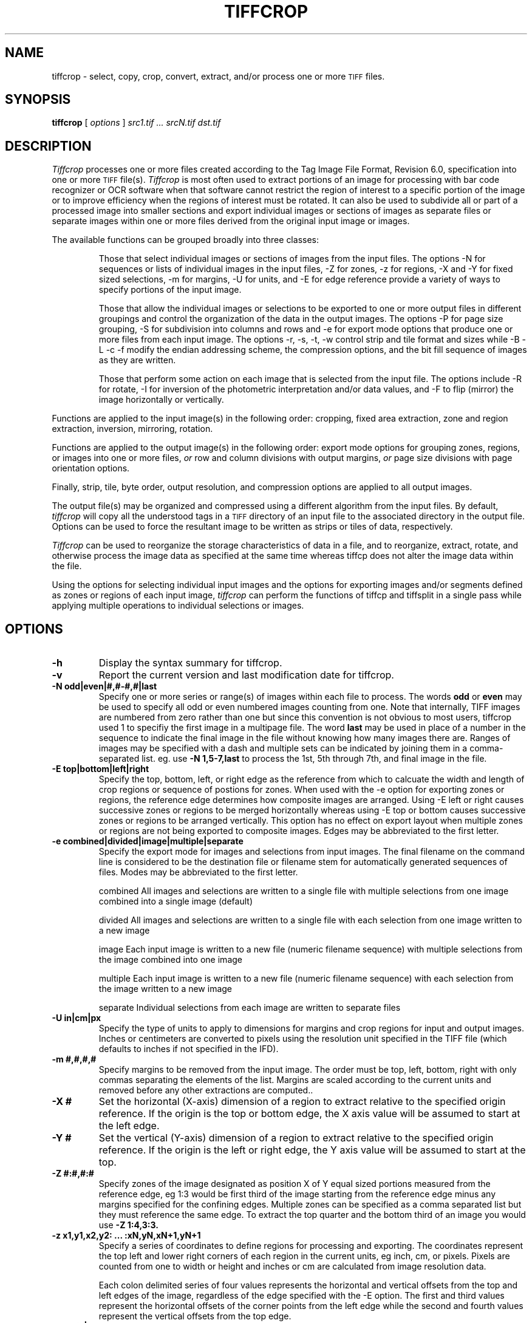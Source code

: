 .\" $Id: tiffcrop.1,v 1.7 2010-12-12 01:45:35 faxguy Exp $
.\" tiffcrop -- a port of tiffcp.c extended to include extended processing of images
.\"
.\" Original code:
.\"
.\" Copyright (c) 1988-1997 Sam Leffler
.\" Copyright (c) 1991-1997 Silicon Graphics, Inc.
.\"
.\" Permission to use, copy, modify, distribute, and sell this software and
.\" its documentation for any purpose is hereby granted without fee, provided
.\" that (i) the above copyright notices and this permission notice appear in
.\" all copies of the software and related documentation, and (ii) the names of
.\" Sam Leffler and Silicon Graphics may not be used in any advertising or
.\" publicity relating to the software without the specific, prior written
.\" permission of Sam Leffler and Silicon Graphics.
.\"
.\" THE SOFTWARE IS PROVIDED "AS-IS" AND WITHOUT WARRANTY OF ANY KIND,
.\" EXPRESS, IMPLIED OR OTHERWISE, INCLUDING WITHOUT LIMITATION, ANY
.\" WARRANTY OF MERCHANTABILITY OR FITNESS FOR A PARTICULAR PURPOSE.
.\"
.\" IN NO EVENT SHALL SAM LEFFLER OR SILICON GRAPHICS BE LIABLE FOR
.\" ANY SPECIAL, INCIDENTAL, INDIRECT OR CONSEQUENTIAL DAMAGES OF ANY KIND,
.\" OR ANY DAMAGES WHATSOEVER RESULTING FROM LOSS OF USE, DATA OR PROFITS,
.\" WHETHER OR NOT ADVISED OF THE POSSIBILITY OF DAMAGE, AND ON ANY THEORY OF
.\" LIABILITY, ARISING OUT OF OR IN CONNECTION WITH THE USE OR PERFORMANCE
.\" OF THIS SOFTWARE.
.\"
.\" Additional code Copyright (c) 2006-2009 Richard Nolde
.\" Lasted Updated 9/2009
.\" .if n .po 0
.TH "TIFFCROP" "1" "December, 2008" "libtiff" ""
.SH "NAME"
tiffcrop \- select, copy, crop, convert, extract, and/or process one or more
.SM TIFF
files.
.SH "SYNOPSIS"
.B tiffcrop
[
.I options
]
.I "src1.tif ... srcN.tif dst.tif"
.SH "DESCRIPTION"
.I Tiffcrop
processes one or more files created according
to the Tag Image File Format, Revision 6.0, specification
into one or more
.SM TIFF
file(s).
.I Tiffcrop
is most often used to extract portions of an image for processing
with bar code recognizer or OCR software when that software cannot
restrict the region of interest to a specific portion of the image
or to improve efficiency when the regions of interest must be rotated.
It can also be used to subdivide all or part of a processed image into
smaller sections and export individual images or sections of images
as separate files or separate images within one or more files derived
from the original input image or images.
.PP
The available functions can be grouped broadly into three classes:
.IP
Those that select individual images or sections of images from the input files.
The options \-N for sequences or lists of individual images in the input files,
\-Z for zones, \-z for regions, \-X and \-Y for fixed sized selections,
\-m for margins, \-U for units, and \-E for edge reference provide a variety of
ways to specify portions of the input image.
.IP
Those that allow the individual images or selections to be exported to one or
more output files in different groupings and control the organization of the
data in the output images. The options \-P for page size grouping, \-S for
subdivision into columns and rows and \-e for export mode options that produce
one or more files from each input image. The options \-r, \-s, \-t, \-w  control
strip and tile format and sizes while \-B \-L \-c \-f modify the endian addressing
scheme, the compression options, and the bit fill sequence of images as they
are written.
.IP
Those that perform some action on each image that is selected from the input file.
The options include \-R for rotate, \-I for inversion of the photometric
interpretation and/or data values, and \-F to flip (mirror) the image horizontally
or vertically.
.PP

Functions are applied to the input image(s) in the following order:
cropping, fixed area extraction, zone and region extraction,
inversion, mirroring, rotation.
.PP
Functions are applied to the output image(s) in the following order:
export mode options for grouping zones, regions, or images into
one or more files,
.I or
row and column divisions with output margins,
.I or
page size divisions with page orientation options.
.PP
Finally, strip, tile, byte order, output resolution, and compression options are
applied to all output images.
.PP
The output file(s) may be organized and compressed using a different
algorithm from the input files.
By default,
.I tiffcrop
will copy all the understood tags in a
.SM TIFF
directory of an input file to the associated directory in the output file.
Options can be used to force the resultant image to be written as strips
or tiles of data, respectively.
.PP
.I Tiffcrop
can be used to reorganize the storage characteristics of data
in a file, and to reorganize, extract, rotate, and otherwise
process the image data as specified at the same time whereas
tiffcp does not alter the image data within the file.
.PP
Using the options for selecting individual input images and the
options for exporting images and/or segments defined as zones or
regions of each input image,
.I tiffcrop
can perform the functions of tiffcp and tiffsplit in a single pass
while applying multiple operations to individual selections or images.
.PP
.SH "OPTIONS"
.TP
.B \-h
Display the syntax summary for tiffcrop.
.TP
.B \-v
Report the current version and last modification date for tiffcrop.
.TP
.B \-N odd|even|#,#\-#,#|last
Specify one or more series or range(s) of images within each file to process.
The words
.B odd
or
.B even
may be used to specify all odd or even numbered images counting from one.
Note that internally, TIFF images are numbered from zero rather than one
but since this convention is not obvious to most users, tiffcrop used 1
to specifiy the first image in a multipage file.  The word
.B last
may be used in place of a number in the sequence to indicate the
final image in the file without knowing how many images there are.
Ranges of images may be specified with a dash and multiple sets
can be indicated by joining them in a comma\-separated list. eg. use
.B \-N 1,5\-7,last
to process the 1st, 5th through 7th, and final image in the file.
.TP
.B \-E top|bottom|left|right
Specify the top, bottom, left, or right edge as the reference from
which to calcuate the width and length of crop regions or sequence
of postions for zones. When used with the \-e option for exporting
zones or regions, the reference edge determines how composite images
are arranged. Using \-E left or right causes successive zones or
regions to be merged horizontally whereas using \-E top or bottom
causes successive zones or regions to be arranged vertically. This
option has no effect on export layout when multiple zones or regions
are not being exported to composite images. Edges may be abbreviated
to the first letter.
.TP
.B \-e combined|divided|image|multiple|separate
Specify the export mode for images and selections from input images.
The final filename on the command line is considered to be the
destination file or filename stem for automatically generated
sequences of files. Modes may be abbreviated to the first letter.
.IP
combined   All images and selections are written to a single file with
multiple selections from one image combined into a single image (default)
.IP
divided    All images and selections are written to a single file
with each selection from one image written to a new image
.IP
image      Each input image is written to a new file (numeric filename sequence)
with multiple selections from the image combined into one image
.IP
multiple   Each input image is written to a new file (numeric filename sequence)
with each selection from the image written to a new image
.IP
separate   Individual selections from each image are written to separate files
.TP
.B \-U in|cm|px
Specify the type of units to apply to dimensions for margins and
crop regions for input and output images. Inches or centimeters
are converted to pixels using the resolution unit specified in the
TIFF file (which defaults to inches if not specified in the IFD).
.TP
.B \-m #,#,#,#
Specify margins to be removed from the input image. The order must
be top, left, bottom, right with only commas separating the elements
of the list. Margins are scaled according to the current units and
removed before any other extractions are computed..
.TP
.B \-X #
Set the horizontal (X\-axis) dimension of a region to extract relative to
the specified origin reference. If the origin is the top or bottom
edge, the X axis value will be assumed to start at the left edge.
.TP
.B \-Y #
Set the vertical (Y\-axis) dimension of a region to extract relative to
the specified origin reference. If the origin is the left or right
edge, the Y axis value will be assumed to start at the top.
.TP
.B \-Z  #:#,#:#
Specify zones of the image designated as position X of Y equal sized portions
measured from the reference edge,  eg 1:3 would be first third of the
image starting from the reference edge minus any margins specified
for the confining edges. Multiple zones can be specified as a comma
separated list but they must reference the same edge. To extract the
top quarter and the bottom third of an image you would use
.B \-Z 1:4,3:3.
.TP
.B \-z x1,y1,x2,y2: ... :xN,yN,xN+1,yN+1
Specify a series of coordinates to define regions for processing and exporting.
The coordinates represent the top left and lower right corners of each region
in the current units, eg inch, cm, or pixels. Pixels are counted from one to
width or height and inches or cm are calculated from image resolution data.

Each colon delimited series of four values represents the horizontal and vertical
offsets from the top and left edges of the image, regardless of the edge specified
with the \-E option. The first and third values represent the horizontal offsets of
the corner points from the left edge while the second and fourth values represent
the vertical offsets from the top edge.
.TP
.B \-F horiz|vert
Flip, ie mirror, the image or extracted region horizontally or vertically.
.TP
.B \-R 90|180|270
Rotate the image or extracted region 90, 180, or 270 degrees clockwise.
.TP
.B \\-I [black|white|data|both]
Invert color space, eg dark to light for bilevel and grayscale images.
This can be used to modify negative images to positive or to correct
images that have the PHOTOMETRIC_INTERPRETATIN tag set incorrectly.
If the value is black or white, the PHOTOMETRIC_INTERPRETATION tag is set to
MinIsBlack or MinIsWhite, without altering the image data. If the argument
is data or both, the data values of the image are modified. Specifying both
inverts the data and the PHOTOMETRIC_INTERPRETATION tag, whereas using data
inverts the data but not the PHOTOMETRIC_INTERPRETATION tag.
No support for modifying the color space of color images in this release.
.TP
.B \-H #
Set the horizontal resolution of output images to #
expressed in the current units.
.TP
.B \-V #
Set the vertical resolution of the output images to #
expressed in the current units.
.TP
.B \-J #
Set the horizontal margin of an output page size to #
expressed in the current units when sectioning image into columns x rows
subimages using the \-S cols:rows option.
.TP
.B \-K #
Set the vertical margin of an output page size to #
expressed in the current units when sectioning image into columns x rows
submiages using the \-S cols:rows option.
.TP
.B \-O portrait|landscape|auto
Set the output orientation of the pages or sections.
Auto will use the arrangement that requires the fewest pages.
This option is only meaningful in conjunction with the -P
option to format an image to fit on a specific paper size.
.TP
.B \-P page
Format the output images to fit on page size paper. Use
\-P list to show the supported page sizes and dimensions.
You can define a custom page size by entering the width and length of the
page in the current units with the following format #.#x#.#.
.TP
.B \-S cols:rows
Divide each image into cols across and rows down equal sections.
.TP
.B \-B
Force output to be written with Big\-Endian byte order.
This option only has an effect when the output file is created or
overwritten and not when it is appended to.
.TP
.B \-C
Suppress the use of ``strip chopping'' when reading images
that have a single strip/tile of uncompressed data.
.TP
.B \-c
Specify the compression to use for data written to the output file:
.B none
for no compression,
.B packbits
for PackBits compression,
.B lzw
for Lempel\-Ziv & Welch compression,
.B jpeg
for baseline JPEG compression.
.B zip
for Deflate compression,
.B g3
for CCITT Group 3 (T.4) compression,
and
.B g4
for CCITT Group 4 (T.6) compression.
By default
.I tiffcrop
will compress data according to the value of the
.I Compression
tag found in the source file.
.IP
The
.SM CCITT
Group 3 and Group 4 compression algorithms can only
be used with bilevel data.
.IP
Group 3 compression can be specified together with several
T.4\-specific options:
.B 1d
for 1\-dimensional encoding,
.B 2d
for 2\-dimensional encoding,
and
.B fill
to force each encoded scanline to be zero\-filled so that the
terminating EOL code lies on a byte boundary.
Group 3\-specific options are specified by appending a ``:''\-separated
list to the ``g3'' option; e.g.
.B "\-c g3:2d:fill"
to get 2D\-encoded data with byte\-aligned EOL codes.
.IP
.SM LZW
compression can be specified together with a
.I predictor
value.
A predictor value of 2 causes
each scanline of the output image to undergo horizontal
differencing before it is encoded; a value
of 1 forces each scanline to be encoded without differencing.
LZW\-specific options are specified by appending a ``:''\-separated
list to the ``lzw'' option; e.g.
.B "\-c lzw:2"
for
.SM LZW
compression with horizontal differencing.
.TP
.B \-f
Specify the bit fill order to use in writing output data.
By default,
.I tiffcrop
will create a new file with the same fill order as the original.
Specifying
.B "\-f lsb2msb"
will force data to be written with the FillOrder tag set to
.SM LSB2MSB,
while
.B "\-f msb2lsb"
will force data to be written with the FillOrder tag set to
.SM MSB2LSB.
.TP
.B \-i
Ignore non\-fatal read errors and continue processing of the input file.
.TP
.B \-l
Specify the length of a tile (in pixels).
.I Tiffcrop
attempts to set the tile dimensions so
that no more than 8 kilobytes of data appear in a tile.
.TP
.B \-L
Force output to be written with Little\-Endian byte order.
This option only has an effect when the output file is created or
overwritten and not when it is appended to.
.TP
.B \-M
Suppress the use of memory\-mapped files when reading images.
.TP
.B \-p
Specify the planar configuration to use in writing image data
that has more than one sample per pixel.
By default,
.I tiffcrop
will create a new file with the same planar configuration as
the original.
Specifying
.B "\-p contig"
will force data to be written with multi\-sample data packed
together, while
.B "\-p separate"
will force samples to be written in separate planes.
.TP
.B \-r
Specify the number of rows (scanlines) in each strip of data
written to the output file.
By default (or when value
.B 0
is specified),
.I tiffcrop
attempts to set the rows/strip that no more than 8 kilobytes of
data appear in a strip. If you specify the special value
.B \-1
it will results in infinite number of the rows per strip. The entire image
will be the one strip in that case.
.TP
.B \-s
Force the output file to be written with data organized in strips
(rather than tiles).
.TP
.B \-t
Force the output file to be written with data organized in tiles
(rather than strips).
.TP
.B \-w
Specify the width of a tile (in pixels).
.I tiffcrop
attempts to set the tile dimensions so
that no more than 8 kilobytes of data appear in a tile.
.I tiffcrop
attempts to set the tile dimensions so
that no more than 8 kilobytes of data appear in a tile.
.TP
Debug and dump facility
.B \-D opt1:value1,opt2:value2,opt3:value3:opt4:value4
Display program progress and/or dump raw data to non\-TIFF files.
Options include the following and must be joined as a comma
separated list. The use of this option is generally limited to
program debugging and development of future options. An equal sign
may be substituted for the colon in option:value pairs.
.IP
debug:N         Display limited program progress indicators where larger N
increase the level of detail.
.IP
format:txt|raw  Format any logged data as ASCII text or raw binary
values. ASCII text dumps include strings of ones and zeroes representing
the binary values in the image data plus identifying headers.
.IP
level:N         Specify the level of detail presented in the dump files.
This can vary from dumps of the entire input or output image data to dumps
of data processed by specific functions. Current range of levels is 1 to 3.
.IP
input:full\-path\-to\-directory/input\-dumpname
.IP
output:full\-path\-to\-directory/output\-dumpname
.IP
When dump files are being written, each image will be written to a separate
file with the name built by adding a numeric sequence value to the dumpname
and an extension of .txt for ASCII dumps or .bin for binary dumps.

The four debug/dump options are independent, though it makes little sense to
specify a dump file without specifying a detail level.
.IP
Note: Tiffcrop may be compiled with -DDEVELMODE to enable additional very
 low level debug reporting.
.SH "EXAMPLES"
The following concatenates two files and writes the result using
.SM LZW
encoding:
.RS
.nf
tiffcrop \-c lzw a.tif b.tif result.tif
.fi
.RE
.PP
To convert a G3 1d\-encoded
.SM TIFF
to a single strip of G4\-encoded data the following might be used:
.RS
.nf
tiffcrop \-c g4 \-r 10000 g3.tif g4.tif
.fi
.RE
(1000 is just a number that is larger than the number of rows in
the source file.)

To extract a selected set of images from a multi\-image TIFF file
use the \-N option described above. Thus, to copy the 1st and 3rd
images of image file "album.tif" to "result.tif":
.RS
.nf
tiffcrop \-N 1,3 album.tif result.tif
.fi
.RE
.PP
Invert a bilevel image scan of a microfilmed document and crop off margins of
0.25 inches on the left and right, 0.5 inch on the top, and 0.75 inch on the
bottom. From the remaining portion of the image, select the second and third
quarters, ie, one half of the area left from the center to each margin.
.RS
tiffcrop \-U in \-m 0.5,0.25,0.75,0.25 \-E left \-Z 2:4,3:4 \-I both MicrofilmNegative.tif MicrofilmPostiveCenter.tif
.fi
.RE
.PP
Extract only the final image of a large Architectural E sized
multipage TIFF file and rotate it 90 degrees clockwise while
reformatting the output to fit on tabloid sized sheets with one
quarter of an inch on each side:
.RS
tiffcrop \-N last \-R 90 \-O auto \-P tabloid \-U in \-J 0.25 \-K 0.25 \-H 300 \-V 300 Big\-PlatMap.tif BigPlatMap\-Tabloid.tif
.fi
.RE
The output images will have a specified resolution of 300 dpi in both
directions. The orientation of each page will be determined by whichever
choice requires the fewest pages. To specify a specific orientation, use
the portrait or landscape option. The paper size option does not resample
the image. It breaks each original image into a series of smaller images
that will fit on the target paper size at the specified resolution.
.fi
.RE
.PP
Extract two regions 2048 pixels wide by 2048 pixels high from each page of
a multi\-page input file and write each region to a separate output file.
.RS
tiffcrop \-U px \-z 1,1,2048,2048:1,2049,2048,4097 \-e separate  CheckScans.tiff Check
.fi
.RE
The output file names will use the stem Check with a numeric suffix which is
incremented for each region of each image, eg Check\-001.tiff, Check\-002.tiff ...
Check\-NNN.tiff. To produce a unique file for each page of the input image
with one new image for each region of the input image on that page, change
the export option to \-e multiple.

.SH "NOTES"
.PP
In general, bilevel, grayscale, palette and RGB(A) data with bit depths
from 1 to 32 bits should work in both interleaved and separate plane
formats. Unlike tiffcp, tiffcrop can read and write tiled images with
bits per sample that are not a multiple of 8 in both interleaved and
separate planar format. Floating point data types are supported at
bit depts of 16, 24, 32 and 64 bits per sample.
.PP
Not all images can be converted from one compression scheme to another.
Data with some photometric interpretations and/or bit depths are tied to
specific compression schemes and vice-versa, e.g. Group 3/4 compression
is only usable for bilevel data. JPEG compression is only usable on 8
bit per sample data (or 12 bit if
.I LibTIFF
was compiled with 12 bit JPEG support). Support for OJPEG compressed
images is problematic at best. Since OJPEG compression is no longer
supported for writing images with LibTIFF, these images will be updated
to the newer JPEG compression when they are copied or processed. This
may cause the image to appear color shifted or distorted after conversion.
In some cases, it is possible to remove the original compression from
image data using the option -cnone.
.PP
Tiffcrop does not currently provide options to up or downsample data to
different bit depths or convert data from one photometric interpretation
to another, e.g. 16 bits per sample to 8 bits per sample or RGB to grayscale.
.PP
Tiffcrop is very loosely derived from code in
.I tiffcp
with extensive modifications and additions to support the selection of input
images and regions and the exporting of them to one or more output files in
various groupings. The image manipulation routines are entirely new and
additional ones may be added in the future. It will handle tiled images with
bit depths that are not a multiple of eight that tiffcp may refuse to read.
.PP
.I Tiffcrop
was designed to handle large files containing many moderate sized images
with memory usage that is independent of the number of images in the file.
In order to support compression modes that are not based on individual
scanlines, e.g. JPEG, it now reads images by strip or tile rather than by
indvidual scanlines. In addition to the memory required by the input and
output buffers associated with
.I LibTIFF
one or more buffers at least as large as the largest image to be read are
required. The design favors large volume document processing uses over
scientific or graphical manipulation of large datasets as might be found
in research or remote sensing scenarios.
.SH "SEE ALSO"
.BR pal2rgb (1),
.BR tiffinfo (1),
.BR tiffcmp (1),
.BR tiffcp (1),
.BR tiffmedian (1),
.BR tiffsplit (1),
.BR libtiff (3TIFF)
.PP
Libtiff library home page:
.BR http://www.remotesensing.org/libtiff/
